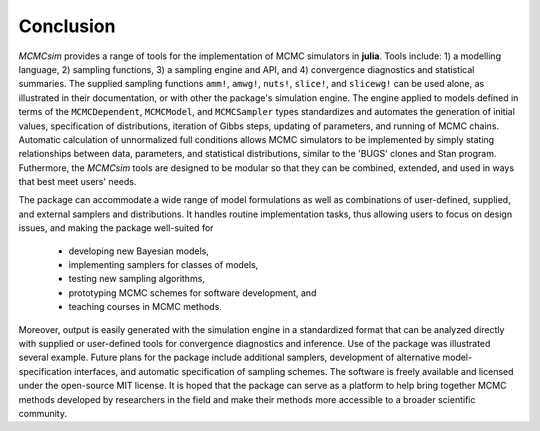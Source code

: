 Conclusion
----------

`MCMCsim` provides a range of tools for the implementation of MCMC simulators in **julia**.  Tools include: 1) a modelling language, 2) sampling functions, 3) a sampling engine and API, and 4) convergence diagnostics and statistical summaries.  The supplied sampling functions ``amm!``, ``amwg!``, ``nuts!``, ``slice!``, and ``slicewg!`` can be used alone, as illustrated in their documentation, or with other the package's simulation engine.  The engine applied to models defined in terms of the ``MCMCDependent``, ``MCMCModel``, and ``MCMCSampler`` types standardizes and automates the generation of initial values, specification of distributions, iteration of Gibbs steps, updating of parameters, and running of MCMC chains.  Automatic calculation of unnormalized full conditions allows MCMC simulators to be implemented by simply stating relationships between data, parameters, and statistical distributions, similar to the 'BUGS' clones and Stan program.  Futhermore, the `MCMCsim` tools are designed to be modular so that they can be combined, extended, and used in ways that best meet users' needs.

The package can accommodate a wide range of model formulations as well as combinations of user-defined, supplied, and external samplers and distributions. It handles routine implementation tasks, thus allowing users to focus on design issues, and making the package well-suited for

	* developing new Bayesian models,
	* implementing samplers for classes of models,
	* testing new sampling algorithms,
	* prototyping MCMC schemes for software development, and
	* teaching courses in MCMC methods.

Moreover, output is easily generated with the simulation engine in a standardized format that can be analyzed directly with supplied or user-defined tools for convergence diagnostics and inference.  Use of the package was illustrated several example.  Future plans for the package include additional samplers, development of alternative model-specification interfaces, and automatic specification of sampling schemes.  The software is freely available and licensed under the open-source MIT license.  It is hoped that the package can serve as a platform to help bring together MCMC methods developed by researchers in the field and make their methods more accessible to a broader scientific community.
